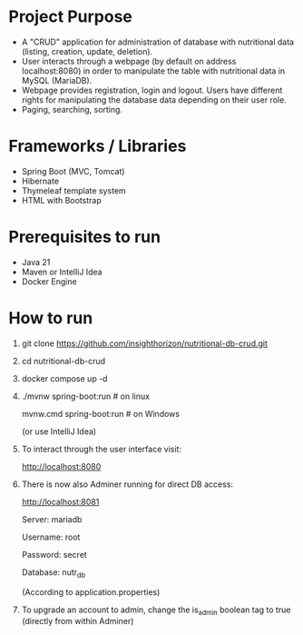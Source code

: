 * Project Purpose
- A "CRUD" application for administration of database with nutritional data (listing, creation, update, deletion).
- User interacts through a webpage (by default on address localhost:8080) in order to manipulate the table with nutritional data in MySQL (MariaDB).
- Webpage provides registration, login and logout. Users have different rights for manipulating the database data depending on their user role.
- Paging, searching, sorting.

[[./showcase/food_index.PNG]]
[[./showcase/food_edit.PNG]]
[[./showcase/account_login.PNG]]

* Frameworks / Libraries
- Spring Boot (MVC, Tomcat)
- Hibernate
- Thymeleaf template system
- HTML with Bootstrap

* Prerequisites to run
- Java 21
- Maven or IntelliJ Idea
- Docker Engine

* How to run
1. git clone https://github.com/insighthorizon/nutritional-db-crud.git
2. cd nutritional-db-crud
3. docker compose up -d
4. ./mvnw spring-boot:run # on linux
   
    mvnw.cmd spring-boot:run # on Windows
    
    (or use IntelliJ Idea)
5. To interact through the user interface visit:
   
    http://localhost:8080
6. There is now also Adminer running for direct DB access:
   
    http://localhost:8081
    
    Server: mariadb
    
    Username: root
    
    Password: secret
    
    Database: nutr_db
    
   (According to application.properties)
7. To upgrade an account to admin, change the is_admin boolean tag to true (directly from within Adminer)

